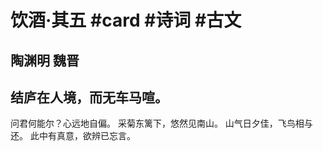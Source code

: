 * 饮酒·其五 #card #诗词 #古文
** 陶渊明 魏晋
** 结庐在人境，而无车马喧。
问君何能尔？心远地自偏。
采菊东篱下，悠然见南山。
山气日夕佳，飞鸟相与还。
此中有真意，欲辨已忘言。
    